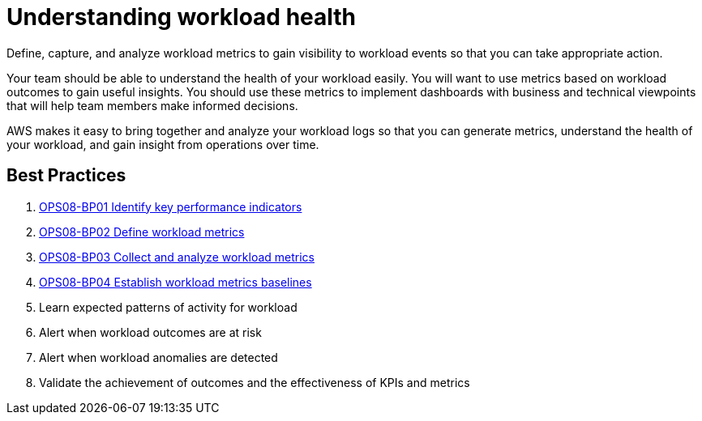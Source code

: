 = Understanding workload health

Define, capture, and analyze workload metrics to gain visibility to workload events so that you can take appropriate action.

Your team should be able to understand the health of your workload easily. You will want to use metrics based on workload outcomes to gain useful insights. You should use these metrics to implement dashboards with business and technical viewpoints that will help team members make informed decisions.

AWS makes it easy to bring together and analyze your workload logs so that you can generate metrics, understand the health of your workload, and gain insight from operations over time.

== Best Practices

. xref:OPS08-BP01.adoc[OPS08-BP01 Identify key performance indicators]
. xref:OPS08-BP02.adoc[OPS08-BP02 Define workload metrics]
. xref:OPS08-BP03.adoc[OPS08-BP03 Collect and analyze workload metrics]
. xref:OPS08-BP04.adoc[OPS08-BP04 Establish workload metrics baselines]
. Learn expected patterns of activity for workload
. Alert when workload outcomes are at risk
. Alert when workload anomalies are detected
. Validate the achievement of outcomes and the effectiveness of KPIs and metrics